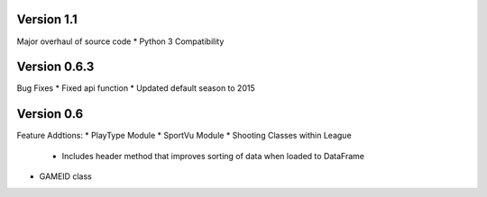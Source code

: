 Version 1.1
===========

Major overhaul of source code
* Python 3 Compatibility

Version 0.6.3
============

Bug Fixes
* Fixed api function
* Updated default season to 2015

Version 0.6
============

Feature Addtions:
* PlayType Module
* SportVu Module
* Shooting Classes within League
	* Includes header method that improves sorting of data when loaded to DataFrame
* GAMEID class